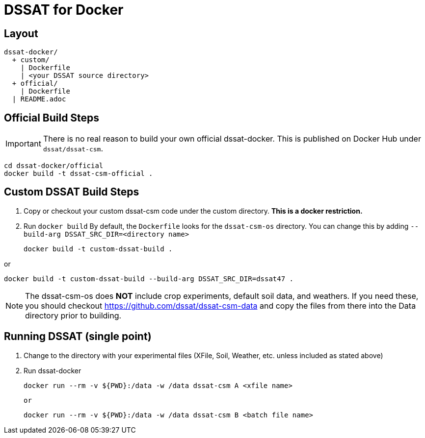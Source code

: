 = DSSAT for Docker

== Layout
....
dssat-docker/
  + custom/
    | Dockerfile
    | <your DSSAT source directory>
  + official/
    | Dockerfile
  | README.adoc
....

== Official Build Steps

IMPORTANT: There is no real reason to build your own official dssat-docker. This is published on Docker Hub under `dssat/dssat-csm`.

 cd dssat-docker/official
 docker build -t dssat-csm-official .

== Custom DSSAT Build Steps

1. Copy or checkout your custom dssat-csm code under the custom directory. *This is a docker restriction.*

2. Run `docker build`
By default, the `Dockerfile` looks for the `dssat-csm-os` directory. You can change this by adding `--build-arg DSSAT_SRC_DIR=<directory name>`

 docker build -t custom-dssat-build .

or

 docker build -t custom-dssat-build --build-arg DSSAT_SRC_DIR=dssat47 .

NOTE: The dssat-csm-os does *NOT* include crop experiments, default soil data, and weathers. If you need these, you should checkout https://github.com/dssat/dssat-csm-data and copy the files from there into the Data directory prior to building.

== Running DSSAT (single point)

1. Change to the directory with your experimental files (XFile, Soil, Weather, etc. unless included as stated above)

2. Run dssat-docker

 docker run --rm -v ${PWD}:/data -w /data dssat-csm A <xfile name>

 or

 docker run --rm -v ${PWD}:/data -w /data dssat-csm B <batch file name>
